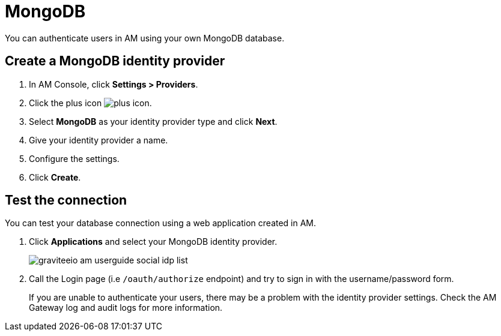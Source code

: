 = MongoDB

You can authenticate users in AM using your own MongoDB database.

== Create a MongoDB identity provider

. In AM Console, click *Settings > Providers*.
. Click the plus icon image:icons/plus-icon.png[role="icon"].
. Select *MongoDB* as your identity provider type and click *Next*.
. Give your identity provider a name.
. Configure the settings.
. Click *Create*.

== Test the connection

You can test your database connection using a web application created in AM.

. Click *Applications* and select your MongoDB identity provider.
+
image::am/current/graviteeio-am-userguide-social-idp-list.png[]
+
. Call the Login page (i.e `/oauth/authorize` endpoint) and try to sign in with the username/password form.
+
If you are unable to authenticate your users, there may be a problem with the identity provider settings. Check the AM Gateway log and audit logs for more information.
